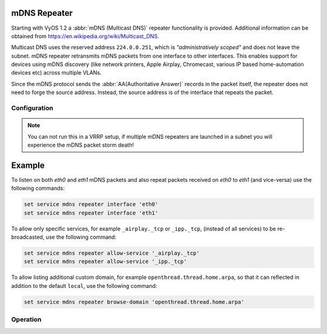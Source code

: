 mDNS Repeater
-------------

Starting with VyOS 1.2 a :abbr:`mDNS (Multicast DNS)` repeater functionality is
provided. Additional information can be obtained from
https://en.wikipedia.org/wiki/Multicast_DNS.

Multicast DNS uses the reserved address ``224.0.0.251``, which is
`"administratively scoped"` and does not leave the subnet. mDNS repeater
retransmits mDNS packets from one interface to other interfaces. This enables
support for devices using mDNS discovery (like network printers, Apple Airplay,
Chromecast, various IP based home-automation devices etc) across multiple VLANs.

Since the mDNS protocol sends the :abbr:`AA(Authoritative Answer)` records in
the packet itself, the repeater does not need to forge the source address.
Instead, the source address is of the interface that repeats the packet.

Configuration
=============

.. cfgcmd:: set service mdns repeater interface <interface>

   To enable mDNS repeater you need to configure at least two interfaces so that
   all incoming mDNS packets from one interface configured here can be
   re-broadcasted to any other interface(s) configured under this section.

.. cfgcmd:: set service mdns repeater disable

   mDNS repeater can be temporarily disabled without deleting the service using

.. cfgcmd:: set service mdns repeater ip-version <ipv4 | ipv6 | both>

   mDNS repeater can be enabled either on IPv4 socket or on IPv6 socket or both
   to re-broadcast. By default, mDNS repeater will listen on both IPv4 and IPv6.

.. cfgcmd:: set service mdns repeater allow-service <service>

   mDNS repeater can be configured to re-broadcast only specific services. By
   default, all services are re-broadcasted.

.. cfgcmd:: set service mdns repeater browse-domain <domain>

   Allow listing additional custom domains to be browsed (in addition to the
   default ``local``) so that they can be reflected.

.. note:: You can not run this in a VRRP setup, if multiple mDNS repeaters
   are launched in a subnet you will experience the mDNS packet storm death!

Example
-------

To listen on both `eth0` and `eth1` mDNS packets and also repeat packets
received on `eth0` to `eth1` (and vice-versa) use the following commands:

.. code-block:: none

  set service mdns repeater interface 'eth0'
  set service mdns repeater interface 'eth1'

To allow only specific services, for example ``_airplay._tcp`` or ``_ipp._tcp``,
(instead of all services) to be re-broadcasted, use the following command:

.. code-block:: none

  set service mdns repeater allow-service '_airplay._tcp'
  set service mdns repeater allow-service '_ipp._tcp'

To allow listing additional custom domain, for example
``openthread.thread.home.arpa``, so that it can reflected in addition to the
default ``local``, use the following command:

.. code-block:: none

   set service mdns repeater browse-domain 'openthread.thread.home.arpa'

.. _`Multicast DNS`: https://en.wikipedia.org/wiki/Multicast_DNS

Operation
=========

.. opcmd:: restart mdns repeater

  Restart mDNS repeater service.

.. opcmd:: show log mdns repeater

  Show logs for mDNS repeater service.

.. opcmd:: monitor log mdns repeater

  Follow the logs for mDNS repeater service.
